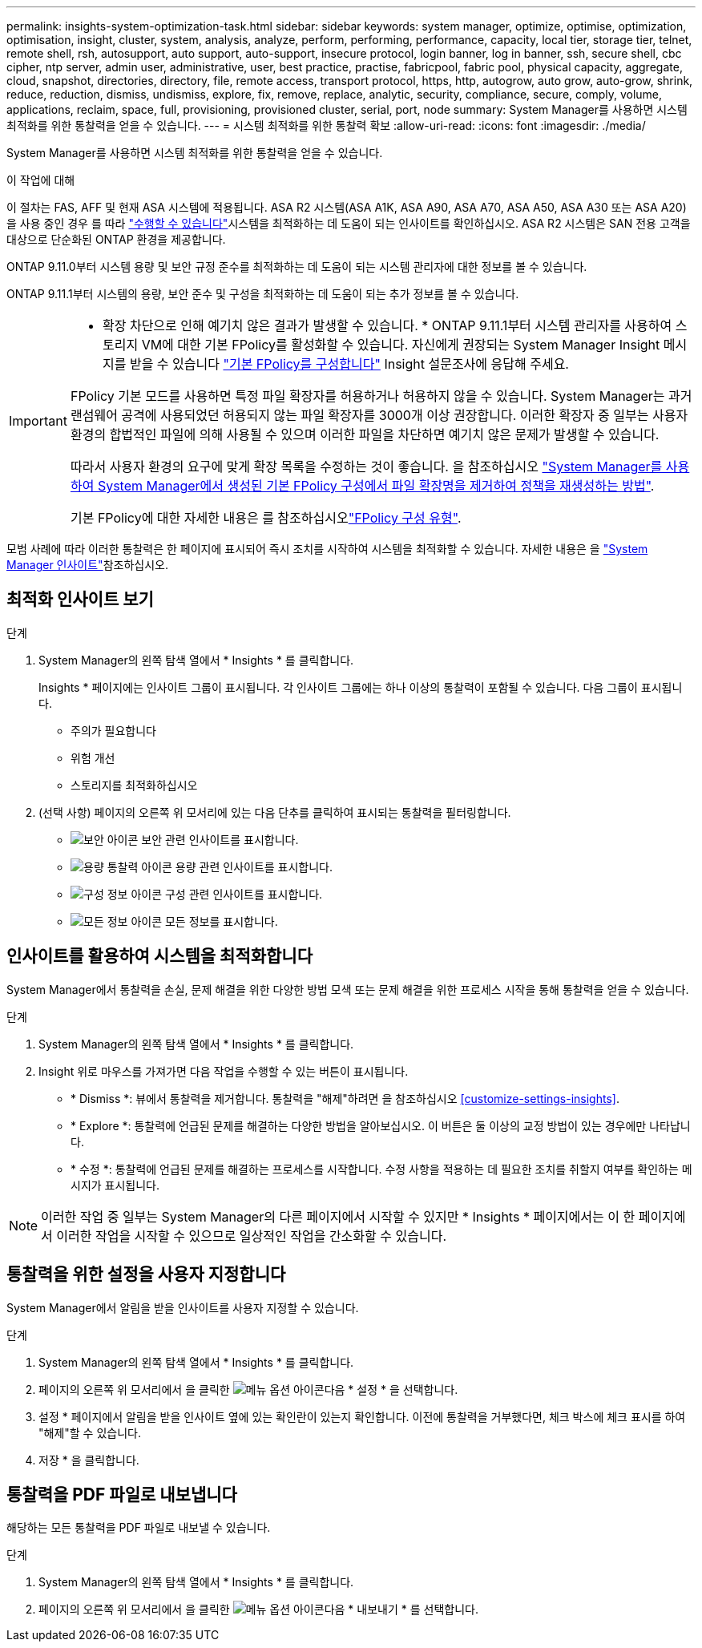 ---
permalink: insights-system-optimization-task.html 
sidebar: sidebar 
keywords: system manager, optimize, optimise, optimization, optimisation, insight, cluster, system, analysis, analyze, perform, performing, performance, capacity, local tier, storage tier, telnet, remote shell, rsh, autosupport, auto support, auto-support, insecure protocol, login banner, log in banner, ssh, secure shell, cbc cipher, ntp server, admin user, administrative, user, best practice, practise, fabricpool, fabric pool, physical capacity, aggregate, cloud, snapshot, directories, directory, file, remote access, transport protocol, https, http, autogrow, auto grow, auto-grow, shrink, reduce, reduction, dismiss, undismiss, explore, fix, remove, replace, analytic, security, compliance, secure, comply, volume, applications, reclaim, space, full, provisioning, provisioned cluster, serial, port, node 
summary: System Manager를 사용하면 시스템 최적화를 위한 통찰력을 얻을 수 있습니다. 
---
= 시스템 최적화를 위한 통찰력 확보
:allow-uri-read: 
:icons: font
:imagesdir: ./media/


[role="lead"]
System Manager를 사용하면 시스템 최적화를 위한 통찰력을 얻을 수 있습니다.

.이 작업에 대해
이 절차는 FAS, AFF 및 현재 ASA 시스템에 적용됩니다. ASA R2 시스템(ASA A1K, ASA A90, ASA A70, ASA A50, ASA A30 또는 ASA A20)을 사용 중인 경우 를 따라 link:https://docs.netapp.com/us-en/asa-r2/monitor/view-insights.html["수행할 수 있습니다"^]시스템을 최적화하는 데 도움이 되는 인사이트를 확인하십시오. ASA R2 시스템은 SAN 전용 고객을 대상으로 단순화된 ONTAP 환경을 제공합니다.

ONTAP 9.11.0부터 시스템 용량 및 보안 규정 준수를 최적화하는 데 도움이 되는 시스템 관리자에 대한 정보를 볼 수 있습니다.

ONTAP 9.11.1부터 시스템의 용량, 보안 준수 및 구성을 최적화하는 데 도움이 되는 추가 정보를 볼 수 있습니다.

[IMPORTANT]
====
* 확장 차단으로 인해 예기치 않은 결과가 발생할 수 있습니다. * ONTAP 9.11.1부터 시스템 관리자를 사용하여 스토리지 VM에 대한 기본 FPolicy를 활성화할 수 있습니다. 자신에게 권장되는 System Manager Insight 메시지를 받을 수 있습니다 link:insights-configure-native-fpolicy-task.html["기본 FPolicy를 구성합니다"] Insight 설문조사에 응답해 주세요.

FPolicy 기본 모드를 사용하면 특정 파일 확장자를 허용하거나 허용하지 않을 수 있습니다. System Manager는 과거 랜섬웨어 공격에 사용되었던 허용되지 않는 파일 확장자를 3000개 이상 권장합니다.  이러한 확장자 중 일부는 사용자 환경의 합법적인 파일에 의해 사용될 수 있으며 이러한 파일을 차단하면 예기치 않은 문제가 발생할 수 있습니다.

따라서 사용자 환경의 요구에 맞게 확장 목록을 수정하는 것이 좋습니다. 을 참조하십시오 https://kb.netapp.com/onprem/ontap/da/NAS/How_to_remove_a_file_extension_from_a_native_FPolicy_configuration_created_by_System_Manager_using_System_Manager_to_recreate_the_policy["System Manager를 사용하여 System Manager에서 생성된 기본 FPolicy 구성에서 파일 확장명을 제거하여 정책을 재생성하는 방법"^].

기본 FPolicy에 대한 자세한 내용은 를 참조하십시오link:./nas-audit/fpolicy-config-types-concept.html["FPolicy 구성 유형"].

====
모범 사례에 따라 이러한 통찰력은 한 페이지에 표시되어 즉시 조치를 시작하여 시스템을 최적화할 수 있습니다. 자세한 내용은 을 link:./insights-system-optimization-task.html["System Manager 인사이트"]참조하십시오.



== 최적화 인사이트 보기

.단계
. System Manager의 왼쪽 탐색 열에서 * Insights * 를 클릭합니다.
+
Insights * 페이지에는 인사이트 그룹이 표시됩니다. 각 인사이트 그룹에는 하나 이상의 통찰력이 포함될 수 있습니다. 다음 그룹이 표시됩니다.

+
** 주의가 필요합니다
** 위험 개선
** 스토리지를 최적화하십시오


. (선택 사항) 페이지의 오른쪽 위 모서리에 있는 다음 단추를 클릭하여 표시되는 통찰력을 필터링합니다.
+
** image:icon-security-filter.gif["보안 아이콘"] 보안 관련 인사이트를 표시합니다.
** image:icon-capacity-filter.gif["용량 통찰력 아이콘"] 용량 관련 인사이트를 표시합니다.
** image:icon-config-filter.gif["구성 정보 아이콘"] 구성 관련 인사이트를 표시합니다.
** image:icon-all-filter.png["모든 정보 아이콘"] 모든 정보를 표시합니다.






== 인사이트를 활용하여 시스템을 최적화합니다

System Manager에서 통찰력을 손실, 문제 해결을 위한 다양한 방법 모색 또는 문제 해결을 위한 프로세스 시작을 통해 통찰력을 얻을 수 있습니다.

.단계
. System Manager의 왼쪽 탐색 열에서 * Insights * 를 클릭합니다.
. Insight 위로 마우스를 가져가면 다음 작업을 수행할 수 있는 버튼이 표시됩니다.
+
** * Dismiss *: 뷰에서 통찰력을 제거합니다. 통찰력을 "해제"하려면 을 참조하십시오 <<customize-settings-insights>>.
** * Explore *: 통찰력에 언급된 문제를 해결하는 다양한 방법을 알아보십시오. 이 버튼은 둘 이상의 교정 방법이 있는 경우에만 나타납니다.
** * 수정 *: 통찰력에 언급된 문제를 해결하는 프로세스를 시작합니다. 수정 사항을 적용하는 데 필요한 조치를 취할지 여부를 확인하는 메시지가 표시됩니다.





NOTE: 이러한 작업 중 일부는 System Manager의 다른 페이지에서 시작할 수 있지만 * Insights * 페이지에서는 이 한 페이지에서 이러한 작업을 시작할 수 있으므로 일상적인 작업을 간소화할 수 있습니다.



== 통찰력을 위한 설정을 사용자 지정합니다

System Manager에서 알림을 받을 인사이트를 사용자 지정할 수 있습니다.

.단계
. System Manager의 왼쪽 탐색 열에서 * Insights * 를 클릭합니다.
. 페이지의 오른쪽 위 모서리에서 을 클릭한 image:icon_kabob.gif["메뉴 옵션 아이콘"]다음 * 설정 * 을 선택합니다.
. 설정 * 페이지에서 알림을 받을 인사이트 옆에 있는 확인란이 있는지 확인합니다. 이전에 통찰력을 거부했다면, 체크 박스에 체크 표시를 하여 "해제"할 수 있습니다.
. 저장 * 을 클릭합니다.




== 통찰력을 PDF 파일로 내보냅니다

해당하는 모든 통찰력을 PDF 파일로 내보낼 수 있습니다.

.단계
. System Manager의 왼쪽 탐색 열에서 * Insights * 를 클릭합니다.
. 페이지의 오른쪽 위 모서리에서 을 클릭한 image:icon_kabob.gif["메뉴 옵션 아이콘"]다음 * 내보내기 * 를 선택합니다.


